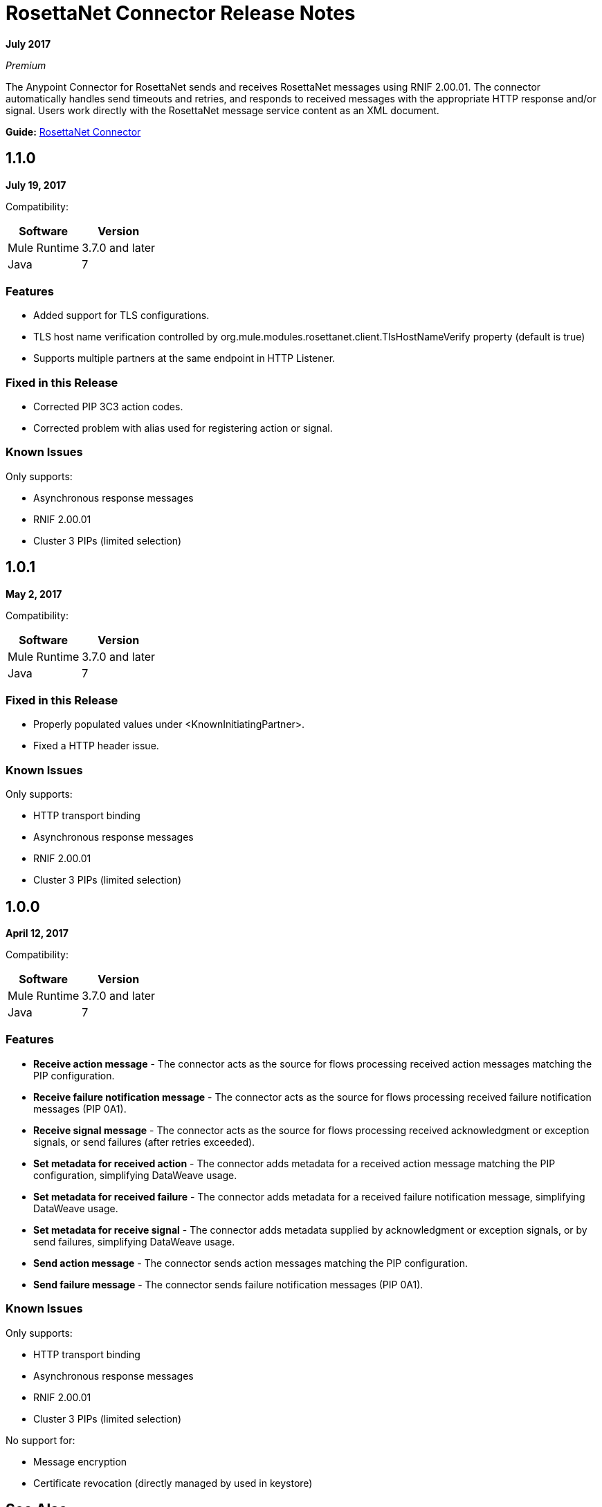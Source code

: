 = RosettaNet Connector Release Notes
:keywords: release notes, RosettaNet, b2b, connector

*July 2017*

_Premium_

The Anypoint Connector for RosettaNet sends and receives RosettaNet messages 
using RNIF 2.00.01. The connector automatically handles send timeouts and retries, 
and responds to received messages with the appropriate HTTP response and/or
signal. Users work directly with the RosettaNet message service content as an XML document.

*Guide:* link:/mule-user-guide/v/3.9/rosettanet-connector[RosettaNet Connector]

== 1.1.0

*July 19, 2017*

Compatibility:

[%header%autowidth.spread]
|===
|Software	|Version
|Mule Runtime |3.7.0 and later
|Java |7
|===

=== Features

* Added support for TLS configurations.
* TLS host name verification controlled by org.mule.modules.rosettanet.client.TlsHostNameVerify property (default is true)
* Supports multiple partners at the same endpoint in HTTP Listener.

=== Fixed in this Release

* Corrected PIP 3C3 action codes.
* Corrected problem with alias used for registering action or signal.

=== Known Issues

Only supports:

* Asynchronous response messages
* RNIF 2.00.01
* Cluster 3 PIPs (limited selection)

== 1.0.1

*May 2, 2017*

Compatibility:

[%header%autowidth.spread]
|===
|Software |Version
|Mule Runtime |3.7.0 and later
|Java | 7
|===

=== Fixed in this Release

* Properly populated values under <KnownInitiatingPartner>.
* Fixed a HTTP header issue.

=== Known Issues

Only supports:

* HTTP transport binding
* Asynchronous response messages
* RNIF 2.00.01
* Cluster 3 PIPs (limited selection)


== 1.0.0

*April 12, 2017*

Compatibility:

[%header%autowidth.spread]
|===
|Software |Version
|Mule Runtime |3.7.0 and later
|Java | 7
|===

=== Features

* *Receive action message* - The connector acts as the source for flows processing received action messages matching the PIP configuration.
* *Receive failure notification message* - The connector acts as the source for flows processing received failure notification messages (PIP 0A1).
* *Receive signal message* - The connector acts as the source for flows processing received acknowledgment or exception signals, or send failures (after retries exceeded).
* *Set metadata for received action* - The connector adds metadata for a received action message matching the PIP configuration, simplifying DataWeave usage.
* *Set metadata for received failure* - The connector adds metadata for a received failure notification message, simplifying DataWeave usage.
* *Set metadata for receive signal* - The connector adds metadata supplied by acknowledgment or exception signals, or by send failures, simplifying DataWeave usage.
* *Send action message* - The connector sends action messages matching the PIP configuration.
* *Send failure message* - The connector sends failure notification messages (PIP 0A1).

=== Known Issues

Only supports:

* HTTP transport binding
* Asynchronous response messages
* RNIF 2.00.01
* Cluster 3 PIPs (limited selection)

No support for:

* Message encryption
* Certificate revocation (directly managed by used in keystore)

== See Also

* https://forums.mulesoft.com[MuleSoft Forum]
* https://support.mulesoft.com[Contact MuleSoft Support]
